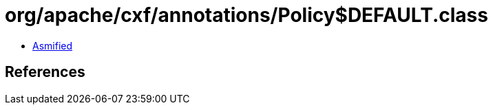 = org/apache/cxf/annotations/Policy$DEFAULT.class

 - link:Policy$DEFAULT-asmified.java[Asmified]

== References

